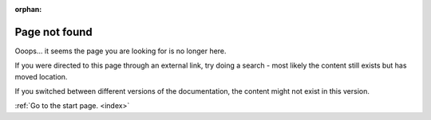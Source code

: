 :orphan:

.. _404:

Page not found
##############

Ooops... it seems the page you are looking for is no longer here.

If you were directed to this page through an external link, try doing a search - most likely the content still exists but has moved location.

If you switched between different versions of the documentation, the content might not exist in this version.


:ref:`Go to the start page. <index>`
